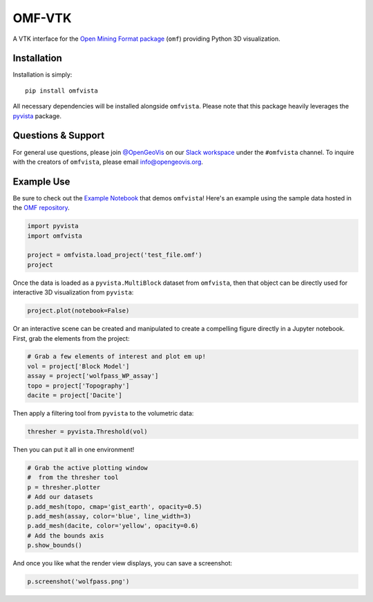 OMF-VTK
=======

.. image:: https://img.shields.io/pypi/v/omfvista.svg?logo=python&logoColor=white
   :target: https://pypi.org/project/omfvista/
   :alt: PyPI

.. image:: https://img.shields.io/travis/OpenGeoVis/omfvista/master.svg?label=build&logo=travis
   :target: https://travis-ci.org/OpenGeoVis/omfvista
   :alt: Build Status Linux

.. image:: https://ci.appveyor.com/api/projects/status/y1sbh707jpl8375u?svg=true
   :target: https://ci.appveyor.com/project/banesullivan/omfvista
   :alt: Build Status Windows

.. image:: https://codecov.io/gh/OpenGeoVis/omfvista/branch/master/graph/badge.svg
   :target: https://codecov.io/gh/OpenGeoVis/omfvista

.. image:: https://img.shields.io/github/stars/OpenGeoVis/omfvista.svg?style=social&label=Stars
   :target: https://github.com/OpenGeoVis/omfvista
   :alt: GitHub


A VTK interface for the `Open Mining Format package`_ (``omf``) providing
Python 3D visualization.

.. _Open Mining Format package: https://omf.readthedocs.io/en/latest/


Installation
------------

Installation is simply::

    pip install omfvista

All necessary dependencies will be installed alongside ``omfvista``. Please
note that this package heavily leverages the pyvista_ package.

.. _pyvista: https://github.com/pyvista/pyvista


Questions & Support
-------------------

For general use questions, please join `@OpenGeoVis`_ on our `Slack workspace`_
under the ``#omfvista`` channel. To inquire with the creators of ``omfvista``,
please email `info@opengeovis.org`_.

.. _@OpenGeoVis: https://github.com/OpenGeoVis
.. _Slack workspace: http://slack.opengeovis.org
.. _info@opengeovis.org: mailto:info@opengeovis.org

Example Use
-----------

.. image:: https://mybinder.org/badge_logo.svg
   :target: https://mybinder.org/v2/gh/OpenGeoVis/omfvista/master?filepath=Example.ipynb

Be sure to check out the `Example Notebook`_ that demos ``omfvista``!
Here's an example using the sample data hosted in the `OMF repository`_.

.. _Example Notebook: https://mybinder.org/v2/gh/OpenGeoVis/omfvista/master?filepath=Example.ipynb
.. _OMF repository: https://github.com/gmggroup/omf/tree/master/assets

.. code-block:: python

    import pyvista
    import omfvista

    project = omfvista.load_project('test_file.omf')
    project

.. image:: https://github.com/OpenGeoVis/omfvista/raw/master/assets/table-repr.png
   :alt: Table Representation


Once the data is loaded as a ``pyvista.MultiBlock`` dataset from ``omfvista``, then
that object can be directly used for interactive 3D visualization from ``pyvista``:

.. code-block:: python

    project.plot(notebook=False)

Or an interactive scene can be created and manipulated to create a compelling
figure directly in a Jupyter notebook. First, grab the elements from the project:

.. code-block:: python

    # Grab a few elements of interest and plot em up!
    vol = project['Block Model']
    assay = project['wolfpass_WP_assay']
    topo = project['Topography']
    dacite = project['Dacite']

Then apply a filtering tool from ``pyvista`` to the volumetric data:

.. code-block:: python

    thresher = pyvista.Threshold(vol)

.. figure:: https://github.com/OpenGeoVis/omfvista/raw/master/assets/threshold.gif
   :alt: IPython Thresholding Tool

Then you can put it all in one environment!

.. code-block:: python

    # Grab the active plotting window
    #  from the thresher tool
    p = thresher.plotter
    # Add our datasets
    p.add_mesh(topo, cmap='gist_earth', opacity=0.5)
    p.add_mesh(assay, color='blue', line_width=3)
    p.add_mesh(dacite, color='yellow', opacity=0.6)
    # Add the bounds axis
    p.show_bounds()


.. figure:: https://github.com/OpenGeoVis/omfvista/raw/master/assets/interactive.gif
   :alt: Interactive Rendering


And once you like what the render view displays, you can save a screenshot:

.. code-block:: python

    p.screenshot('wolfpass.png')

.. image:: https://github.com/OpenGeoVis/omfvista/raw/master/wolfpass.png
   :alt: Wolf Pass Screenshot
